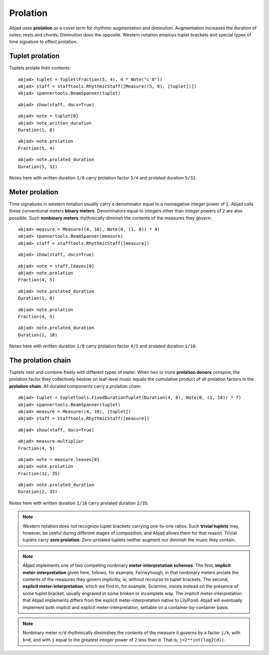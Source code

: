 Prolation
=========


Abjad uses **prolation** as a cover term for rhythmic augmentation and diminution.
Augmentation increases the duration of notes, rests and chords.
Diminution does the opposite.
Western notation employs tuplet brackets and special types of time signature to effect prolation.


Tuplet prolation
----------------

Tuplets prolate their contents:

::

	abjad> tuplet = Tuplet(Fraction(5, 4), 4 * Note("c'8"))
	abjad> staff = stafftools.RhythmicStaff([Measure((5, 8), [tuplet])])
	abjad> spannertools.BeamSpanner(tuplet)


::

	abjad> show(staff, docs=True)

.. image:: images/prolation-1.png

::

	abjad> note = tuplet[0]
	abjad> note.written_duration
	Duration(1, 8)


::

	abjad> note.prolation
	Fraction(5, 4)


::

	abjad> note.prolated_duration
	Duration(5, 32)


Notes here with written duration ``1/8`` carry prolation factor ``5/4``
and prolated duration ``5/32``.


Meter prolation
---------------

Time signatures in western notation usually carry a denominator equal
to a nonnegative integer power of ``2``.
Abjad calls these conventional meters **binary meters**.
Denominators equal to integers other than integer powers of ``2`` are also possible.
Such **nonbinary meters** rhythmically diminish the contents of the measures they govern:

::

	abjad> measure = Measure((4, 10), Note(0, (1, 8)) * 4)
	abjad> spannertools.BeamSpanner(measure)
	abjad> staff = stafftools.RhythmicStaff([measure])


::

	abjad> show(staff, docs=True)

.. image:: images/prolation-2.png

::

	abjad> note = staff.leaves[0]
	abjad> note.prolation
	Fraction(4, 5)


::

	abjad> note.prolated_duration
	Duration(1, 8)


::

	abjad> note.prolation
	Fraction(4, 5)


::

	abjad> note.prolated_duration
	Duration(1, 10)


Notes here with written duration ``1/8`` carry prolation factor ``4/5``
and prolated duration ``1/10``.


The prolation chain
-------------------

Tuplets nest and combine freely with different types of meter.
When two or more **prolation donors** conspire, the prolation factor they
collectively bestow on leaf-level music equals the cumulative product of all
prolation factors in the **prolation chain**.
All durated components carry a prolation chain:

::

	abjad> tuplet = tuplettools.FixedDurationTuplet(Duration(4, 8), Note(0, (1, 16)) * 7)
	abjad> spannertools.BeamSpanner(tuplet)
	abjad> measure = Measure((4, 10), [tuplet])
	abjad> staff = stafftools.RhythmicStaff([measure])


::

	abjad> show(staff, docs=True)

.. image:: images/prolation-3.png

::

	abjad> measure.multiplier
	Fraction(4, 5)


::

	abjad> note = measure.leaves[0]
	abjad> note.prolation
	Fraction(32, 35)


::

	abjad> note.prolated_duration
	Duration(2, 35)


Notes here with written duration ``1/16`` carry prolated duration ``2/35``.

.. note::

    Western notation does not recognize tuplet brackets carrying one-to-one ratios.  Such **trivial tuplets** may, however, be useful during different stages of composition, and Abjad allows them for that reason.  Trivial tuplets carry **zero prolation**. Zero-prolated tuplets neither augment nor diminish the music they contain.

.. note::

    Abjad implements one of two competing nonbinary **meter-interpretation schemes**.  The first, **implicit meter-interpretation** given here, follows, for example, Ferneyhough, in that nonbinary meters prolate the contents of the measures they govern implicitly, ie, without recourse to tuplet brackets.  The second, **explicit meter-interpretation**, which we find in, for example, Sciarrino, insists instead on the presence of some tuplet bracket, usually engraved in some broken or incomplete way.  The implicit meter-interpretation that Abjad implements differs from the explicit meter-interpretation native to LilyPond.  Abjad will eventually implement both implicit and explicit meter-interpretation, settable on a container-by-container basis.

.. note::

    Nonbinary meter ``n/d`` rhythmically diminishes the contents of the measure it governs
    by a factor ``j/k``, with ``k=d``, and with ``j`` equal to the greatest integer power
    of ``2`` less than ``d``.  That is, ``j=2**int(log2(d))``.
